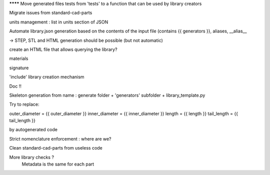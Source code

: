 ******** Move generated files tests from 'tests' to a function that can be used by library creators

Migrate issues from standard-cad-parts

units management : list in units section of JSON

Automate library.json generation based on the contents of the input file (contains {{ generators }}, aliases, __alias__

-> STEP, STL and HTML generation should be possible (but not automatic)

create an HTML file that allows querying the library?

materials

signature

'include' library creation mechanism

Doc !!

Skeleton generation from name : generate folder + 'generators' subfolder + library_template.py

Try to replace:

outer_diameter = {{ outer_diameter }}
inner_diameter = {{ inner_diameter }}
length = {{ length }}
tail_length = {{ tail_length }}

by autogenerated code

Strict nomenclature enforcement : where are we?

Clean standard-cad-parts from useless code

More library checks ?
  Metadata is the same for each part